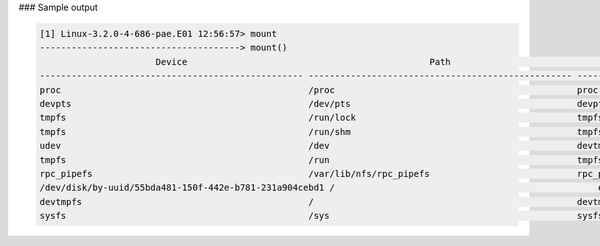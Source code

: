 
### Sample output

..  code-block:: text

  [1] Linux-3.2.0-4-686-pae.E01 12:56:57> mount
  --------------------------------------> mount()
                        Device                                              Path                             Type             flags
  -------------------------------------------------- -------------------------------------------------- -------------- --------------------
  proc                                               /proc                                              proc           rw, nodev, noexec, nosuid, relatime
  devpts                                             /dev/pts                                           devpts         rw, noexec, nosuid, relatime
  tmpfs                                              /run/lock                                          tmpfs          rw, nodev, noexec, nosuid, relatime
  tmpfs                                              /run/shm                                           tmpfs          rw, nodev, noexec, nosuid, relatime
  udev                                               /dev                                               devtmpfs       rw, relatime
  tmpfs                                              /run                                               tmpfs          rw, noexec, nosuid, relatime
  rpc_pipefs                                         /var/lib/nfs/rpc_pipefs                            rpc_pipefs     rw, relatime
  /dev/disk/by-uuid/55bda481-150f-442e-b781-231a904cebd1 /                                                  ext4           rw, relatime
  devtmpfs                                           /                                                  devtmpfs       rw, relatime
  sysfs                                              /sys                                               sysfs          rw, nodev, noexec, nosuid, relatime



